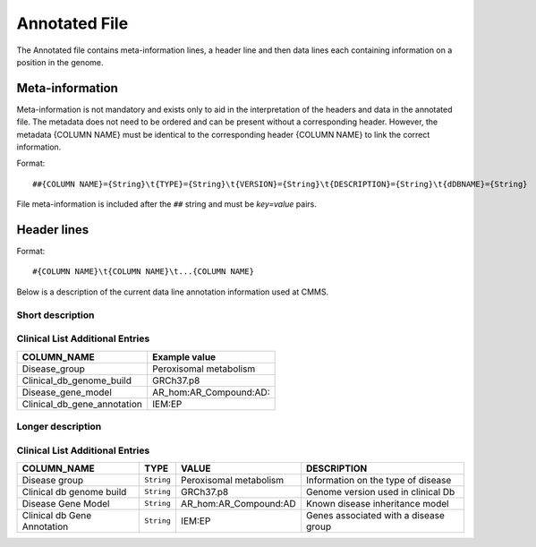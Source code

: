 .. _annotated_file:

Annotated File
===============================
The Annotated file contains meta-information lines, a header line and then data lines each 
containing information on a position in the genome. 

Meta-information
----------------

Meta-information is not mandatory and exists only to aid in the interpretation of the headers 
and data in the annotated file. The metadata does not need to be ordered and can be present 
without a corresponding header. However, the metadata {COLUMN NAME} must be identical to the 
corresponding header {COLUMN NAME} to link the correct information. 

Format::

##{COLUMN NAME}={String}\t{TYPE}={String}\t{VERSION}={String}\t{DESCRIPTION}={String}\t{dDBNAME}={String}

File meta-information is included after the ``##`` string and must be *key=value* pairs.

Header lines
------------

Format::

#{COLUMN NAME}\t{COLUMN NAME}\t...{COLUMN NAME}

Below is a description of the current data line annotation information used at CMMS. 

Short description
~~~~~~~~~~~~~~~~~
.. csv-table::
  :header-rows: 1
  :widths: 1, 4
  :file: tables/mip-output.csv


Clinical List Additional Entries
~~~~~~~~~~~~~~~~~~~~~~~~~~~~~~~~
+--------------------------------------------------+---------------------------------------------------------------------------+
|   COLUMN_NAME                                    |     Example value                                                         |
+==================================================+===========================================================================+
|Disease_group                                     |Peroxisomal metabolism                                                     |                                          
+--------------------------------------------------+---------------------------------------------------------------------------+
|Clinical_db_genome_build                          |GRCh37.p8                                                                  |
+--------------------------------------------------+---------------------------------------------------------------------------+
|Disease_gene_model                                |AR_hom:AR_Compound:AD:                                                     |
+--------------------------------------------------+---------------------------------------------------------------------------+
|Clinical_db_gene_annotation                       |IEM:EP                                                                     |
+--------------------------------------------------+---------------------------------------------------------------------------+
                                                                                                                               
Longer description
~~~~~~~~~~~~~~~~~~
.. csv-table::
  :header-rows: 1
  :widths: 1, 1, 2, 4
  :file: tables/mip-output-long.csv


Clinical List Additional Entries
~~~~~~~~~~~~~~~~~~~~~~~~~~~~~~~~
+-------------------+-----------+----------------------------+----------------------------------------------------------------------------+
|   COLUMN_NAME     |     TYPE  |          VALUE             |     DESCRIPTION                                                            |
+===================+===========+============================+============================================================================+
|Disease group      | ``String``|Peroxisomal metabolism      |Information on the type of disease                                          |
|                   |           |                            |                                                                            |
+-------------------+-----------+----------------------------+----------------------------------------------------------------------------+
|Clinical db genome | ``String``|GRCh37.p8                   |Genome version used in clinical Db                                          |
|build              |           |                            |                                                                            |
+-------------------+-----------+----------------------------+----------------------------------------------------------------------------+
|Disease Gene Model | ``String``|AR_hom:AR_Compound:AD       |Known disease inheritance model                                             |
|                   |           |                            |                                                                            |
+-------------------+-----------+----------------------------+----------------------------------------------------------------------------+
|Clinical db Gene   |``String`` |IEM:EP                      |Genes associated with a disease group                                       |
|Annotation         |           |                            |                                                                            |
+-------------------+-----------+----------------------------+----------------------------------------------------------------------------+

.. _HGNC: http://www.genenames.org/
.. _OMIM: http://www.omim.org/
.. _HGMD: http://www.hgmd.org/
.. _GERP: http://mendel.stanford.edu/sidowlab/downloads/gerp/index.html
.. _SuperDups: http://varianttools.sourceforge.net/Annotation/GenomicSuperDups
.. _1000G: http://www.1000genomes.org/
.. _dbsnp: https://www.ncbi.nlm.nih.gov/projects/SNP/
.. _Esp6500: http://evs.gs.washington.edu/EVS/
.. _SIFT: http://sift.jcvi.org/
.. _PolyPhen 2: http://genetics.bwh.harvard.edu/pph2/
.. _MutationTaster: http://mutationtaster.org
.. _LRT: http://www.ncbi.nlm.nih.gov/pmc/articles/PMC2752137/
.. _PhyloP: http://bioinformatics.oxfordjournals.org/content/27/13/i266.full
.. _HPA: http://www.proteinatlas.org/
.. _gwas: http://www.genome.gov/gwastudies/
.. _Transfac: http://www.biobase-international.com/product/transcription-factor-binding-sites
